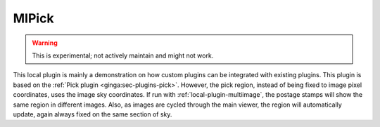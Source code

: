 .. _local-plugin-mipick:

MIPick
======

.. warning:: This is experimental; not actively maintain and might not work.

.. image:: images/mipick_screenshot.png
  :width: 800px
  :alt: MIPick plugin

This local plugin is mainly a demonstration on how custom plugins can be
integrated with existing plugins. This plugin is based on the
:ref:`Pick plugin <ginga:sec-plugins-pick>`.
However, the pick region, instead of being fixed to image
pixel coordinates, uses the image sky coordinates. If run with
:ref:`local-plugin-multiimage`, the postage stamps will show the same region
in different images.
Also, as images are cycled through the main viewer, the region
will automatically update, again always fixed on the same section of sky.
